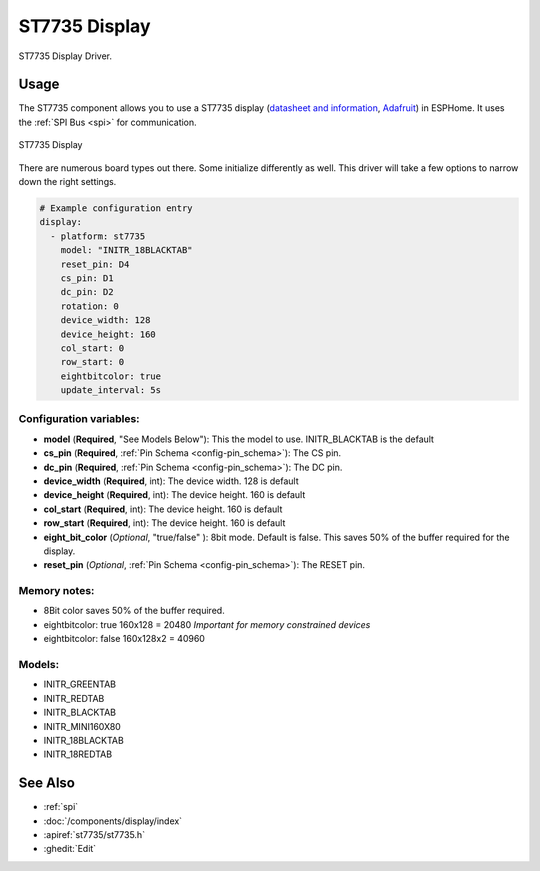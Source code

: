 ST7735 Display
==============

.. seo::
    :description: Instructions for setting up a ST7735 display drivers.
    :keywords: ST7735
    :image: ST7735.png

ST7735 Display Driver.

Usage
-----

The ST7735 component allows you to use a ST7735 display
(`datasheet and information <https://learn.adafruit.com/1-8-tft-display/downloads>`__,
`Adafruit <https://www.adafruit.com/product/358>`__) in ESPHome.
It uses the :ref:`SPI Bus <spi>` for communication.

.. figure:: images/st7735.jpg
    :align: center
    :width: 75.0%

    ST7735 Display

There are numerous board types out there. Some initialize differently as well. This driver will take a few options to narrow down the right settings.

.. code-block:: yaml

    # Example configuration entry
    display:
      - platform: st7735
        model: "INITR_18BLACKTAB"
        reset_pin: D4
        cs_pin: D1
        dc_pin: D2
        rotation: 0
        device_width: 128
        device_height: 160
        col_start: 0
        row_start: 0
        eightbitcolor: true
        update_interval: 5s

Configuration variables:
************************

- **model** (**Required**, "See Models Below"): This the model to use. INITR_BLACKTAB is the default
- **cs_pin** (**Required**, :ref:`Pin Schema <config-pin_schema>`): The CS pin.
- **dc_pin** (**Required**, :ref:`Pin Schema <config-pin_schema>`): The DC pin.
- **device_width** (**Required**, int): The device width. 128 is default
- **device_height** (**Required**, int): The device height. 160 is default
- **col_start** (**Required**, int): The device height. 160 is default
- **row_start** (**Required**, int): The device height. 160 is default
- **eight_bit_color** (*Optional*, "true/false" ): 8bit mode. Default is false. This saves 50% of the buffer required for the display.
- **reset_pin** (*Optional*, :ref:`Pin Schema <config-pin_schema>`): The RESET pin.

Memory notes:
*************

- 8Bit color saves 50% of the buffer required.
- eightbitcolor: true 160x128 = 20480 *Important for memory constrained devices*
- eightbitcolor: false 160x128x2 = 40960


Models:
*******

- INITR_GREENTAB
- INITR_REDTAB
- INITR_BLACKTAB
- INITR_MINI160X80
- INITR_18BLACKTAB
- INITR_18REDTAB


See Also
--------

- :ref:`spi`
- :doc:`/components/display/index`
- :apiref:`st7735/st7735.h`
- :ghedit:`Edit`
